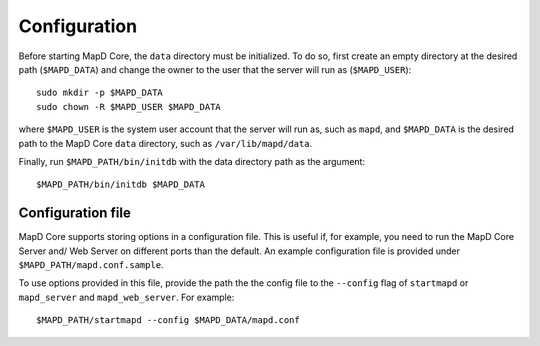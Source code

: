 Configuration
=============

Before starting MapD Core, the ``data`` directory must be initialized. To do
so, first create an empty directory at the desired path (``$MAPD_DATA``)
and change the owner to the user that the server will run as
(``$MAPD_USER``):

::

    sudo mkdir -p $MAPD_DATA
    sudo chown -R $MAPD_USER $MAPD_DATA

where ``$MAPD_USER`` is the system user account that the server will run
as, such as ``mapd``, and ``$MAPD_DATA`` is the desired path to the MapD
Core ``data`` directory, such as ``/var/lib/mapd/data``.

Finally, run ``$MAPD_PATH/bin/initdb`` with the data directory path as
the argument:

::

    $MAPD_PATH/bin/initdb $MAPD_DATA

Configuration file
~~~~~~~~~~~~~~~~~~

MapD Core supports storing options in a configuration file. This is useful
if, for example, you need to run the MapD Core Server and/ Web Server on
different ports than the default. An example configuration file is
provided under ``$MAPD_PATH/mapd.conf.sample``.

To use options provided in this file, provide the path the the config
file to the ``--config`` flag of ``startmapd`` or ``mapd_server`` and
``mapd_web_server``. For example:

::

    $MAPD_PATH/startmapd --config $MAPD_DATA/mapd.conf
